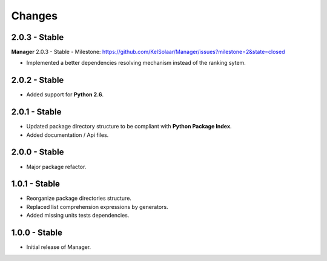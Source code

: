 Changes
=======

2.0.3 - Stable
--------------

| **Manager** 2.0.3 - Stable - Milestone: https://github.com/KelSolaar/Manager/issues?milestone=2&state=closed

-  Implemented a better dependencies resolving mechanism instead of the ranking sytem.

2.0.2 - Stable
--------------

-  Added support for **Python 2.6**.

2.0.1 - Stable
--------------

-  Updated package directory structure to be compliant with **Python Package Index**.
-  Added documentation / Api files.

2.0.0 - Stable
--------------

-  Major package refactor.

1.0.1 - Stable
--------------

-  Reorganize package directories structure.
-  Replaced list comprehension expressions by generators.
-  Added missing units tests dependencies.

1.0.0 - Stable
--------------

-  Initial release of Manager.

